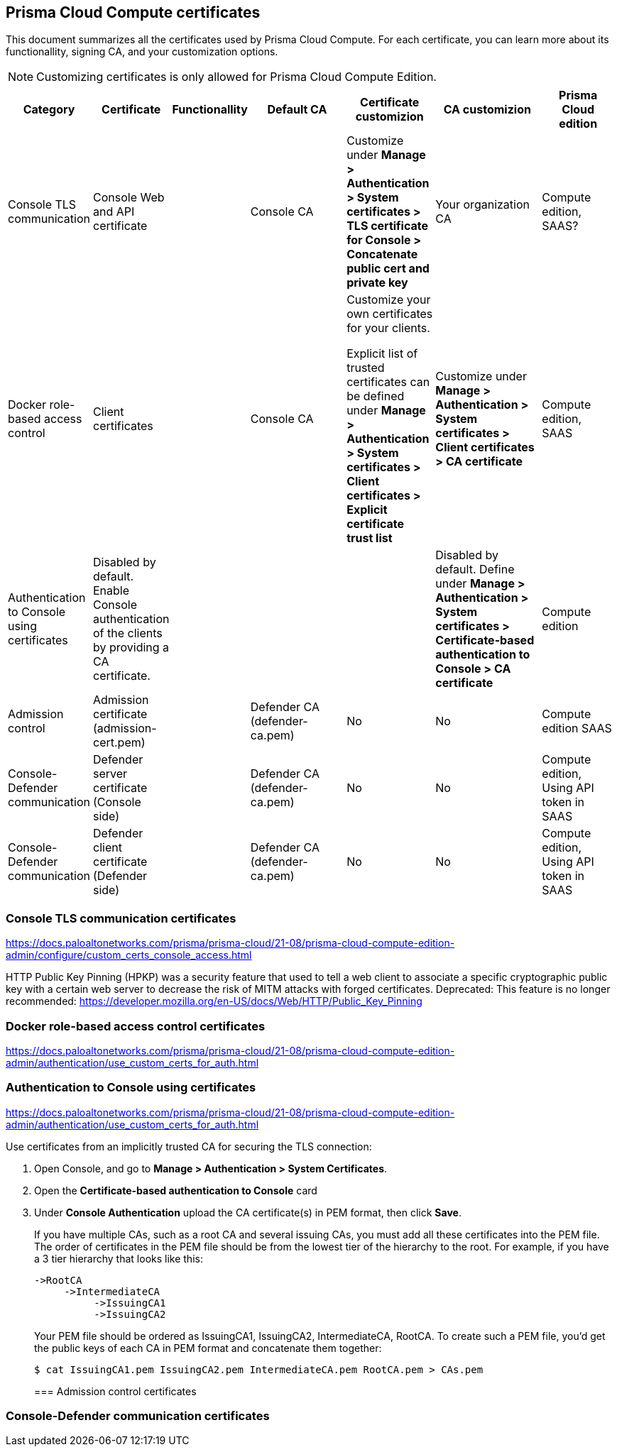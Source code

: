 == Prisma Cloud Compute certificates

This document summarizes all the certificates used by Prisma Cloud Compute. For each certificate, you can learn more about its functionallity, signing CA, and your customization options.

NOTE: Customizing certificates is only allowed for Prisma Cloud Compute Edition.

[cols="10%, 10%, 10%a, 20%a, 15%, 20%, 15%", options="header"]
|===
|Category  |Certificate  |Functionallity  |Default CA  |Certificate customizion  |CA customizion  |Prisma Cloud edition

|Console TLS communication
|Console Web and API certificate
|
|Console CA
|Customize under *Manage > Authentication > System certificates > TLS certificate for Console > Concatenate public cert and private key*
|Your organization CA
|Compute edition, SAAS?

|Docker role-based access control
|Client certificates
|
|Console CA
|Customize your own certificates for your clients.

Explicit list of trusted certificates can be defined under *Manage > Authentication > System certificates > Client certificates > Explicit certificate trust list*
|Customize under *Manage > Authentication > System certificates > Client certificates > CA certificate*
|Compute edition, SAAS

|Authentication to Console using certificates
|Disabled by default. Enable Console authentication of the clients by providing a CA certificate.
|
|
|
|Disabled by default. Define under *Manage > Authentication > System certificates > Certificate-based authentication to Console > CA certificate*
|Compute edition

|Admission control
|Admission certificate (admission-cert.pem)
|
|Defender CA (defender-ca.pem)
|No
|No
|Compute edition SAAS

|Console-Defender communication
|Defender server certificate (Console side)
|
|Defender CA (defender-ca.pem)
|No
|No
|Compute edition, Using API token in SAAS

|Console-Defender communication
|Defender client certificate (Defender side)
|
|Defender CA (defender-ca.pem)
|No
|No
|Compute edition, Using API token in SAAS

|===

=== Console TLS communication certificates
https://docs.paloaltonetworks.com/prisma/prisma-cloud/21-08/prisma-cloud-compute-edition-admin/configure/custom_certs_console_access.html

HTTP Public Key Pinning (HPKP) was a security feature that used to tell a web client to associate a specific cryptographic public key with a certain web server to decrease the risk of MITM attacks with forged certificates.
Deprecated: This feature is no longer recommended: https://developer.mozilla.org/en-US/docs/Web/HTTP/Public_Key_Pinning

=== Docker role-based access control certificates
https://docs.paloaltonetworks.com/prisma/prisma-cloud/21-08/prisma-cloud-compute-edition-admin/authentication/use_custom_certs_for_auth.html

=== Authentication to Console using certificates
https://docs.paloaltonetworks.com/prisma/prisma-cloud/21-08/prisma-cloud-compute-edition-admin/authentication/use_custom_certs_for_auth.html

Use certificates from an implicitly trusted CA for securing the TLS connection:
[.procedure]
. Open Console, and go to *Manage > Authentication > System Certificates*.

. Open the *Certificate-based authentication to Console* card

. Under *Console Authentication* upload the CA certificate(s) in PEM format, then click *Save*.
+
If you have multiple CAs, such as a root CA and several issuing CAs, you must add all these certificates into the PEM file.
The order of certificates in the PEM file should be from the lowest tier of the hierarchy to the root.
For example, if you have a 3 tier hierarchy that looks like this:
+
  ->RootCA
       ->IntermediateCA
            ->IssuingCA1
            ->IssuingCA2
+
Your PEM file should be ordered as IssuingCA1, IssuingCA2, IntermediateCA, RootCA.
To create such a PEM file, you'd get the public keys of each CA in PEM format and concatenate them together:
+
  $ cat IssuingCA1.pem IssuingCA2.pem IntermediateCA.pem RootCA.pem > CAs.pem
+

=== Admission control certificates

=== Console-Defender communication certificates
